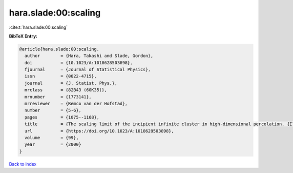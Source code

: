 hara.slade:00:scaling
=====================

:cite:t:`hara.slade:00:scaling`

**BibTeX Entry:**

.. code-block:: bibtex

   @article{hara.slade:00:scaling,
     author        = {Hara, Takashi and Slade, Gordon},
     doi           = {10.1023/A:1018628503898},
     fjournal      = {Journal of Statistical Physics},
     issn          = {0022-4715},
     journal       = {J. Statist. Phys.},
     mrclass       = {82B43 (60K35)},
     mrnumber      = {1773141},
     mrreviewer    = {Remco van der Hofstad},
     number        = {5-6},
     pages         = {1075--1168},
     title         = {The scaling limit of the incipient infinite cluster in high-dimensional percolation. {I}. {C}ritical exponents},
     url           = {https://doi.org/10.1023/A:1018628503898},
     volume        = {99},
     year          = {2000}
   }

`Back to index <../By-Cite-Keys.html>`_
